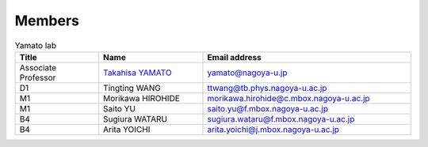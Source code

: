 =======
Members 
=======

.. csv-table:: Yamato lab
   :header: "Title", "Name", "Email address"
   :widths: 12, 15, 30

   "Associate Professor", `Takahisa YAMATO <http://www.comp-biophys.com/yamato-lab/yamato.html>`_, "yamato@nagoya-u.jp"
   "D1", "Tingting WANG", "ttwang@tb.phys.nagoya-u.ac.jp"
   "M1", "Morikawa HIROHIDE", "morikawa.hirohide@c.mbox.nagoya-u.ac.jp"
   "M1", "Saito YU", "saito.yu@f.mbox.nagoya-u.ac.jp"
   "B4", "Sugiura WATARU", "sugiura.wataru@f.mbox.nagoya-u.ac.jp"
   "B4", "Arita YOICHI", "arita.yoichi@j.mbox.nagoya-u.ac.jp"
   
